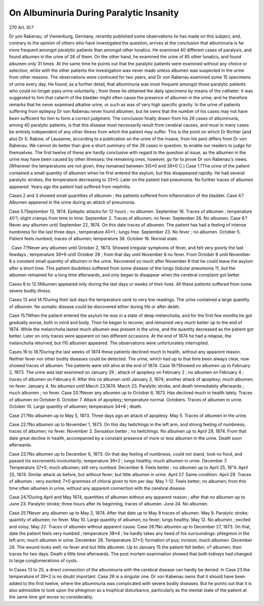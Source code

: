 On Albuminuria During Paralytic Insanity
==========================================

270 Art. XI.?

Dr yon Rabenau, of Vienenburg, Germany, recently published
some observations lie has made on this subject, and, contrary
to the opinion of others who have investigated the question, arrives at the conclusion that albuminuria is far more
frequent amongst paralytic patients than amongst other
lunatics. He examined 40 different cases of paralysis, and
found albumen in the urine of 26 of them. On the other hand,
he examined the urine of 85 other lunatics, and found albumen
only 31 times. At the same time he points out that the
paralytic patients were examined without any choice or selection,
while with the other patients the investigation was never made
unless albumen was suspected in the urine from other reasons.
The observations were continued for two years, and Dr von
Rabenau examined some 15 specimens of urine every day. He
found, as a further detail, that albuminuria was most frequent
amongst those paralytic patients who could no longer pass urine
voluntarily ; from these he obtained the daily specimens by
means of the catheter. It was suggested to him that catarrh
of the bladder might often cause the presence of albumen in
the urine; and he therefore remarks that he never examined
alkaline urine, or such as was of very high specific gravity. In
the urine of patients suffering from epilepsy Dr von Rabenau
never found albumen, but he owns that the number of his
cases may not have been sufficient for him to form a correct judgment. The conclusion finally drawn from his 26
cases of albuminuria, among 40 paralytic patients, is that
this disease must necessarily result from cerebral causes, and
must in many cases be entirely independent of any other illness
from which the patient may suffer. This is the point on which
Dr Richter (and also Dr S. Rabow, of Lausanne, according
to a publication on the urine of the insane, from his pen)
differs from Dr von Rabenau. We cannot do better than
give a short summary of the 26 cases in question, to enable our
readers to judge for themselves. The first twelve of these are
hardly conclusive with regard to the question at issue, as the
albumen in the urine may have been caused by other illnesses;
the remaining ones, however, go far to prove Dr von Rabenau's
views. (Wherever the temperatures are not given, they remained between 3(5*0 and 38*0 C.)
Case 1.?The urine of the patient contained a small quantity
of albumen when he first entered the asylum, but this disappeared rapidly. He had several paralytic strokes, the
temperature decreasing to 33*0. Later on the patient had
pneumonia. No further traces of albumen appeared. Years
ago the patient had suffered from nephritis.

Cases 2 and 3 showed small quantities of albumen ; the
patients suffered from inflammation of the bladder.
Case 4.?Albumen appeared in the urine during an attack
of pneumonia.

Case 5.?September 13, 1874. Epileptic attacks for 12
hours ; no albumen. September 16. Traces of albumen ; temperature 40'1; slight cramps from time to time. September
2. Traces of albumen; no fever. September 26. No albumen.
Case 6.?Never any albumen until September 22, 1874. On
this date traces of albumen. The patient has had a feeling of
intense numbness for the last three days ; temperature 40*1 ;
lungs free. September 23. No fever ; no albumen. October
5. Patient feels numbed; traces of albumen; temperature
38. October 16. Normal state.

. Case 7.?Never any albumen until October 2, 1873. Showed
irregular symptoms of fever, and felt very poorly the last fewdays ; temperature 39*9 until October 28 ; from that day until
November 8 no fever. From October 9 until November 8 a
constant small quantity of albumen in the urine. Kecovered so
much after November 8 that he could leave the asylum after
a short time. This patient doubtless suffered from some disease
of the lungs (lobular pneumonia ?), but the albumen remained
for a long time afterwards, and only began to disappear when
the cerebral complaint got better.

Cases 8 to 12.?Albumen appeared only during the last days
or weeks of their lives. All these patients suffered from some
severe bodily illness.

Cases 13 and 14.?During their last days the temperature
sank to very low readings. The urine contained a large
quantity of albumen. No somatic disease could be discovered
either during life or after death.

Case 15.?When the patient entered the asylum he was in
a state of deep melancholia, and for the first few months he got
gradually worse, both in mind and body. Then he began to
recover, and remained very much better up to the end of 1874.
While the melancholia lasted much albumen was present in the
urine, and the quantity decreased as the patient got better.
Later on only traces were apparent on two different occasions.
At the end of 1874 he had a relapse, the melancholia returned,
but 110 albumen appeared. The observations were unfortunately
interrupted.

Cases 16 to 18.?During the last weeks of 1874 these
patients declined much in health, without any apparent reason.
Neither fever nor other bodily diseases could be detected.
The urine, which had up to that time been always clear, now
showed traces of albumen. The patients were still alive at the
end of 1874.
Case 19.?Showed no albumen up to February 2, 1873.
The urine was last examined on January 29 ; attack of apoplexy
on February 2 ; no albumen on February 4 ; traces of albumen
on February 6. After this no albumen until January 3, 1874;
another attack of apoplexy; much albumen; no fever. January 4.
No albumen until March 23,1874. March 23. Paralytic stroke,
and death immediately afterwards ; much albumen ; no fever.
Case 20.?Never any albumen up to October 6, 1873. Has
declined much in health lately. Traces of albumen on October
6. October 7. Attack of apoplexy; temperature normal. Octobers. Traces of albumen in urine. October 10. Large quantity
of albumen; temperature 34*8 ; death.

Case 21.?No albumen up to May 5, 1873. Three days
ago an attack of apoplexy. May 5. Traces of albumen in the
urine.

Case 22.?No albumen up to November 1, 1873. On this
day twitchings in the left arm, and strong feeling of numbness;
traces of albumen; no fever. November 3. Sensation better ;
no twitchings. No albumen up to April 29, 1874. From that
date great decline in health, accompanied by a constant
presence of more or less albumen in the urine. Death soon
afterwards.

Case 23.?No albumen up to December 6, 1873. On that
day feeling of numbness, could not stand, took no food, and passed
his excrements involuntarily; temperature 39*2 ; lungs healthy;
much albumen in urine. December 7. Temperature 37*5;
much albumen; still very numbed. December 8. Feels better ;
no albumen up to April 25, 18"4. April 25, 1874. Similar
attack as before, but without fever; but little albumen in
urine. April 27. Same condition. April 29. Traces of albumen ; very excited; 7*0 grammes of chloral given to him per
day. May 1-12. Feels better; no albumen; from this time
often albumen in urine, without any apparent connection with
the cerebral disease.

Case 24.?During April and May 1874, quantities of albumen without any apparent reason ; after that no albumen up to
June 23. Paralytic stroke; three hours after its beginning,
traces of albumen. June 24. No albumen.

Case 25.?Never any albumen up to May 2, 1874. After
that date up to May 8 traces of albumen. May 9. Paralytic stroke; quantity of albumen; no fever. May 10. Large
quantity of albumen; no fever; lungs healthy. May 12. No
albumen ; excited and noisy. May 22. Traces of albumen without apparent cause.
Case 26.?No albumen up to December 27, 1873. On that,
date the patient feels very numbed ; temperature 38*4 ; he hardly
takes any heed of his surroundings: phlegmon in the left arm;
much albumen in urine. December 28. Temperature 37*3;
formation of pus; incision; much albumen. December 29.
The wound looks well; no fever and but little albumen. Up to
January 15 the patient felt better; n? albumen; then traces
for two days. Death a little time afterwards. The post mortem
examination showed that both kidneys had changed to large
conglomerations of cysts.

In Cases 13 to 25, a direct connection of the albuminuria
with the cerebral disease can hardly be denied. In Case 23 the
temperature of 39*2 is no doubt important. Case 26 is a
singular one. Dr von Kabenau owns that it should have been
added to the first twelve, where the albuminuria was complicated
with severe bodily diseases. But he points out that it is also
admissible to look upon the phlegmon as a trophical disturbance,
particularly as the mental state of the patient at the same time
got worse so considerably.
